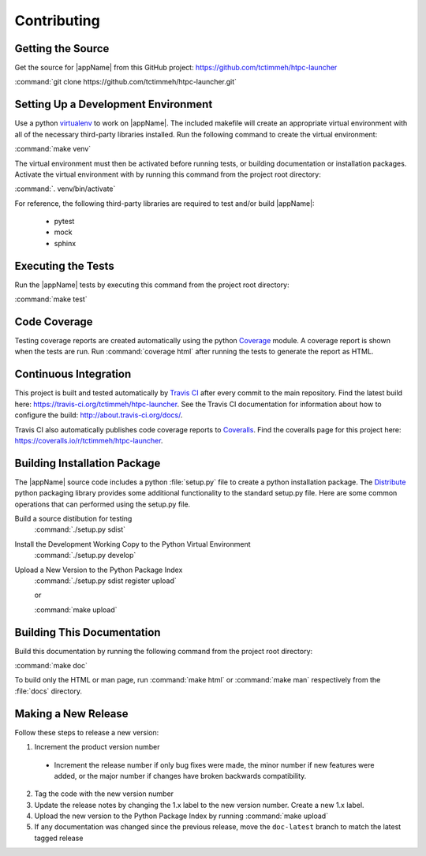 Contributing
============

Getting the Source
------------------

Get the source for |appName| from this GitHub project: https://github.com/tctimmeh/htpc-launcher

:command:`git clone https://github.com/tctimmeh/htpc-launcher.git`

Setting Up a Development Environment
------------------------------------

Use a python virtualenv_ to work on |appName|. The included makefile will create an appropriate virtual environment
with all of the necessary third-party libraries installed. Run the following command to create the virtual environment:

:command:`make venv`

The virtual environment must then be activated before running tests, or building documentation or installation packages.
Activate the virtual environment with by running this command from the project root directory:

:command:`. venv/bin/activate`

For reference, the following third-party libraries are required to test and/or build |appName|:

  * pytest
  * mock
  * sphinx

Executing the Tests
-------------------

Run the |appName| tests by executing this command from the project root directory:

:command:`make test`

Code Coverage
-------------

Testing coverage reports are created automatically using the python `Coverage`_ module. A coverage report is shown
when the tests are run. Run :command:`coverage html` after running the tests to generate the report as HTML.

Continuous Integration
----------------------

This project is built and tested automatically by `Travis CI`_ after every commit to the main repository. Find the
latest build here: https://travis-ci.org/tctimmeh/htpc-launcher. See the Travis CI documentation for information about
how to configure the build: http://about.travis-ci.org/docs/.

Travis CI also automatically publishes code coverage reports to `Coveralls`_. Find the coveralls page for this
project here: https://coveralls.io/r/tctimmeh/htpc-launcher.

Building Installation Package
-----------------------------

The |appName| source code includes a python :file:`setup.py` file to create a python installation package. The
Distribute_ python packaging library provides some additional functionality to the standard setup.py file. Here are
some common operations that can performed using the setup.py file.

Build a source distibution for testing
  :command:`./setup.py sdist`

Install the Development Working Copy to the Python Virtual Environment
  :command:`./setup.py develop`

Upload a New Version to the Python Package Index
  :command:`./setup.py sdist register upload`

  or

  :command:`make upload`

Building This Documentation
---------------------------

Build this documentation by running the following command from the project root directory:

:command:`make doc`

To build only the HTML or man page, run :command:`make html` or :command:`make man` respectively from the :file:`docs`
directory.

Making a New Release
--------------------

Follow these steps to release a new version:

1. Increment the product version number

  * Increment the release number if only bug fixes were made, the minor number if new features were added, or the major
    number if changes have broken backwards compatibility.

2. Tag the code with the new version number

3. Update the release notes by changing the 1.x label to the new version number. Create a new 1.x label.

4. Upload the new version to the Python Package Index by running :command:`make upload`

5. If any documentation was changed since the previous release, move the ``doc-latest`` branch to match the latest
   tagged release

.. _virtualenv: http://www.virtualenv.org/
.. _Distribute: http://packages.python.org/distribute/
.. _Travis CI: https://travis-ci.org/
.. _Coverage: https://pypi.python.org/pypi/coverage
.. _Coveralls: coveralls.io

